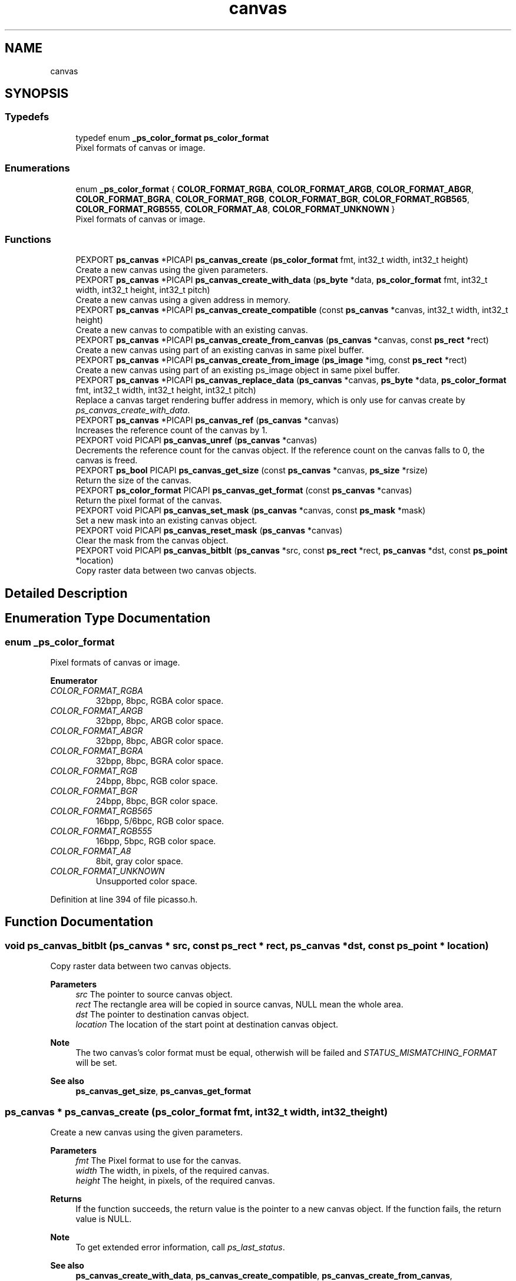 .TH "canvas" 3 "Tue May 13 2025" "Version 2.8" "Picasso API" \" -*- nroff -*-
.ad l
.nh
.SH NAME
canvas
.SH SYNOPSIS
.br
.PP
.SS "Typedefs"

.in +1c
.ti -1c
.RI "typedef enum \fB_ps_color_format\fP \fBps_color_format\fP"
.br
.RI "Pixel formats of canvas or image\&. "
.in -1c
.SS "Enumerations"

.in +1c
.ti -1c
.RI "enum \fB_ps_color_format\fP { \fBCOLOR_FORMAT_RGBA\fP, \fBCOLOR_FORMAT_ARGB\fP, \fBCOLOR_FORMAT_ABGR\fP, \fBCOLOR_FORMAT_BGRA\fP, \fBCOLOR_FORMAT_RGB\fP, \fBCOLOR_FORMAT_BGR\fP, \fBCOLOR_FORMAT_RGB565\fP, \fBCOLOR_FORMAT_RGB555\fP, \fBCOLOR_FORMAT_A8\fP, \fBCOLOR_FORMAT_UNKNOWN\fP }"
.br
.RI "Pixel formats of canvas or image\&. "
.in -1c
.SS "Functions"

.in +1c
.ti -1c
.RI "PEXPORT \fBps_canvas\fP *PICAPI \fBps_canvas_create\fP (\fBps_color_format\fP fmt, int32_t width, int32_t height)"
.br
.RI "Create a new canvas using the given parameters\&. "
.ti -1c
.RI "PEXPORT \fBps_canvas\fP *PICAPI \fBps_canvas_create_with_data\fP (\fBps_byte\fP *data, \fBps_color_format\fP fmt, int32_t width, int32_t height, int32_t pitch)"
.br
.RI "Create a new canvas using a given address in memory\&. "
.ti -1c
.RI "PEXPORT \fBps_canvas\fP *PICAPI \fBps_canvas_create_compatible\fP (const \fBps_canvas\fP *canvas, int32_t width, int32_t height)"
.br
.RI "Create a new canvas to compatible with an existing canvas\&. "
.ti -1c
.RI "PEXPORT \fBps_canvas\fP *PICAPI \fBps_canvas_create_from_canvas\fP (\fBps_canvas\fP *canvas, const \fBps_rect\fP *rect)"
.br
.RI "Create a new canvas using part of an existing canvas in same pixel buffer\&. "
.ti -1c
.RI "PEXPORT \fBps_canvas\fP *PICAPI \fBps_canvas_create_from_image\fP (\fBps_image\fP *img, const \fBps_rect\fP *rect)"
.br
.RI "Create a new canvas using part of an existing ps_image object in same pixel buffer\&. "
.ti -1c
.RI "PEXPORT \fBps_canvas\fP *PICAPI \fBps_canvas_replace_data\fP (\fBps_canvas\fP *canvas, \fBps_byte\fP *data, \fBps_color_format\fP fmt, int32_t width, int32_t height, int32_t pitch)"
.br
.RI "Replace a canvas target rendering buffer address in memory, which is only use for canvas create by \fIps_canvas_create_with_data\fP\&. "
.ti -1c
.RI "PEXPORT \fBps_canvas\fP *PICAPI \fBps_canvas_ref\fP (\fBps_canvas\fP *canvas)"
.br
.RI "Increases the reference count of the canvas by 1\&. "
.ti -1c
.RI "PEXPORT void PICAPI \fBps_canvas_unref\fP (\fBps_canvas\fP *canvas)"
.br
.RI "Decrements the reference count for the canvas object\&. If the reference count on the canvas falls to 0, the canvas is freed\&. "
.ti -1c
.RI "PEXPORT \fBps_bool\fP PICAPI \fBps_canvas_get_size\fP (const \fBps_canvas\fP *canvas, \fBps_size\fP *rsize)"
.br
.RI "Return the size of the canvas\&. "
.ti -1c
.RI "PEXPORT \fBps_color_format\fP PICAPI \fBps_canvas_get_format\fP (const \fBps_canvas\fP *canvas)"
.br
.RI "Return the pixel format of the canvas\&. "
.ti -1c
.RI "PEXPORT void PICAPI \fBps_canvas_set_mask\fP (\fBps_canvas\fP *canvas, const \fBps_mask\fP *mask)"
.br
.RI "Set a new mask into an existing canvas object\&. "
.ti -1c
.RI "PEXPORT void PICAPI \fBps_canvas_reset_mask\fP (\fBps_canvas\fP *canvas)"
.br
.RI "Clear the mask from the canvas object\&. "
.ti -1c
.RI "PEXPORT void PICAPI \fBps_canvas_bitblt\fP (\fBps_canvas\fP *src, const \fBps_rect\fP *rect, \fBps_canvas\fP *dst, const \fBps_point\fP *location)"
.br
.RI "Copy raster data between two canvas objects\&. "
.in -1c
.SH "Detailed Description"
.PP 

.SH "Enumeration Type Documentation"
.PP 
.SS "enum \fB_ps_color_format\fP"

.PP
Pixel formats of canvas or image\&. 
.PP
\fBEnumerator\fP
.in +1c
.TP
\fB\fICOLOR_FORMAT_RGBA \fP\fP
32bpp, 8bpc, RGBA color space\&. 
.TP
\fB\fICOLOR_FORMAT_ARGB \fP\fP
32bpp, 8bpc, ARGB color space\&. 
.TP
\fB\fICOLOR_FORMAT_ABGR \fP\fP
32bpp, 8bpc, ABGR color space\&. 
.TP
\fB\fICOLOR_FORMAT_BGRA \fP\fP
32bpp, 8bpc, BGRA color space\&. 
.TP
\fB\fICOLOR_FORMAT_RGB \fP\fP
24bpp, 8bpc, RGB color space\&. 
.TP
\fB\fICOLOR_FORMAT_BGR \fP\fP
24bpp, 8bpc, BGR color space\&. 
.TP
\fB\fICOLOR_FORMAT_RGB565 \fP\fP
16bpp, 5/6bpc, RGB color space\&. 
.TP
\fB\fICOLOR_FORMAT_RGB555 \fP\fP
16bpp, 5bpc, RGB color space\&. 
.TP
\fB\fICOLOR_FORMAT_A8 \fP\fP
8bit, gray color space\&. 
.TP
\fB\fICOLOR_FORMAT_UNKNOWN \fP\fP
Unsupported color space\&. 
.PP
Definition at line 394 of file picasso\&.h\&.
.SH "Function Documentation"
.PP 
.SS "void ps_canvas_bitblt (\fBps_canvas\fP * src, const \fBps_rect\fP * rect, \fBps_canvas\fP * dst, const \fBps_point\fP * location)"

.PP
Copy raster data between two canvas objects\&. 
.PP
\fBParameters\fP
.RS 4
\fIsrc\fP The pointer to source canvas object\&. 
.br
\fIrect\fP The rectangle area will be copied in source canvas, NULL mean the whole area\&. 
.br
\fIdst\fP The pointer to destination canvas object\&. 
.br
\fIlocation\fP The location of the start point at destination canvas object\&.
.RE
.PP
\fBNote\fP
.RS 4
The two canvas's color format must be equal, otherwish will be failed and \fISTATUS_MISMATCHING_FORMAT\fP will be set\&.
.RE
.PP
\fBSee also\fP
.RS 4
\fBps_canvas_get_size\fP, \fBps_canvas_get_format\fP 
.RE
.PP

.SS "\fBps_canvas\fP * ps_canvas_create (\fBps_color_format\fP fmt, int32_t width, int32_t height)"

.PP
Create a new canvas using the given parameters\&. 
.PP
\fBParameters\fP
.RS 4
\fIfmt\fP The Pixel format to use for the canvas\&. 
.br
\fIwidth\fP The width, in pixels, of the required canvas\&. 
.br
\fIheight\fP The height, in pixels, of the required canvas\&.
.RE
.PP
\fBReturns\fP
.RS 4
If the function succeeds, the return value is the pointer to a new canvas object\&. If the function fails, the return value is NULL\&.
.RE
.PP
\fBNote\fP
.RS 4
To get extended error information, call \fIps_last_status\fP\&.
.RE
.PP
\fBSee also\fP
.RS 4
\fBps_canvas_create_with_data\fP, \fBps_canvas_create_compatible\fP, \fBps_canvas_create_from_canvas\fP, \fBps_canvas_create_from_image\fP, ps_canvas_create_from_mask, \fBps_canvas_ref\fP, \fBps_canvas_unref\fP 
.RE
.PP

.SS "\fBps_canvas\fP * ps_canvas_create_compatible (const \fBps_canvas\fP * canvas, int32_t width, int32_t height)"

.PP
Create a new canvas to compatible with an existing canvas\&. 
.PP
\fBParameters\fP
.RS 4
\fIcanvas\fP A pointer to an existing canvas\&. 
.br
\fIwidth\fP The width, in pixels, of the required canvas\&. If it is not more than zero, the width will be equal to the width of the reference canvas\&. 
.br
\fIheight\fP The height, in pixels, of the required canvas\&. If it is not more than zero, the height will be equal to the height of the reference canvas\&.
.RE
.PP
\fBReturns\fP
.RS 4
If the function succeeds, the return value is the pointer to a new canvas object\&. If the function fails, the return value is NULL\&.
.RE
.PP
\fBNote\fP
.RS 4
To get extended error information, call \fIps_last_status\fP\&.
.RE
.PP
\fBSee also\fP
.RS 4
\fBps_canvas_create\fP, \fBps_canvas_create_with_data\fP, \fBps_canvas_create_from_canvas\fP, \fBps_canvas_create_from_image\fP, ps_canvas_create_from_mask, \fBps_canvas_ref\fP, \fBps_canvas_unref\fP 
.RE
.PP

.SS "\fBps_canvas\fP * ps_canvas_create_from_canvas (\fBps_canvas\fP * canvas, const \fBps_rect\fP * rect)"

.PP
Create a new canvas using part of an existing canvas in same pixel buffer\&. 
.PP
\fBParameters\fP
.RS 4
\fIcanvas\fP A pointer to an existing canvas\&. 
.br
\fIrect\fP The rectangle area of the canvas from the parent canvas\&. If it is NULL, the canvas's width and height will be equal to the parant canvas\&.
.RE
.PP
\fBReturns\fP
.RS 4
If the function succeeds, the return value is the pointer to a new canvas object\&. If the function fails, the return value is NULL\&.
.RE
.PP
\fBNote\fP
.RS 4
To get extended error information, call \fIps_last_status\fP\&.
.RE
.PP
\fBSee also\fP
.RS 4
\fBps_canvas_create\fP, \fBps_canvas_create_with_data\fP, \fBps_canvas_create_compatible\fP, \fBps_canvas_create_from_image\fP, ps_canvas_create_from_mask, \fBps_canvas_ref\fP, \fBps_canvas_unref\fP 
.RE
.PP

.SS "\fBps_canvas\fP * ps_canvas_create_from_image (\fBps_image\fP * img, const \fBps_rect\fP * rect)"

.PP
Create a new canvas using part of an existing ps_image object in same pixel buffer\&. 
.PP
\fBParameters\fP
.RS 4
\fIimg\fP A pointer to an existing ps_image object\&. 
.br
\fIrect\fP The rectangle area of the canvas from the ps_image\&. If it is NULL, the canvas's width and height will be equal to ps_image object\&.
.RE
.PP
\fBReturns\fP
.RS 4
If the function succeeds, the return value is the pointer to a new canvas object\&. If the function fails, the return value is NULL\&.
.RE
.PP
\fBNote\fP
.RS 4
To get extended error information, call \fIps_last_status\fP\&.
.RE
.PP
\fBSee also\fP
.RS 4
\fBps_canvas_create\fP, \fBps_canvas_create_with_data\fP, \fBps_canvas_create_compatible\fP, \fBps_canvas_create_from_canvas\fP, ps_canvas_create_from_mask, \fBps_canvas_ref\fP, \fBps_canvas_unref\fP 
.RE
.PP

.SS "\fBps_canvas\fP * ps_canvas_create_with_data (\fBps_byte\fP * data, \fBps_color_format\fP fmt, int32_t width, int32_t height, int32_t pitch)"

.PP
Create a new canvas using a given address in memory\&. 
.PP
\fBParameters\fP
.RS 4
\fIdata\fP A pointer to the destination in memory where the drawing is to be rendered\&. The size of this memory block should be at least (pitch * height) bytes\&. 
.br
\fIfmt\fP The Pixel format to use for the canvas\&. 
.br
\fIwidth\fP The width, in pixels, of the required canvas\&. 
.br
\fIheight\fP The height, in pixels, of the required canvas\&. 
.br
\fIpitch\fP The number of bytes per row, of the required canvas\&.
.RE
.PP
\fBReturns\fP
.RS 4
If the function succeeds, the return value is the pointer to a new canvas object\&. If the function fails, the return value is NULL\&.
.RE
.PP
\fBNote\fP
.RS 4
To get extended error information, call \fIps_last_status\fP\&.
.RE
.PP
\fBSee also\fP
.RS 4
\fBps_canvas_create\fP, \fBps_canvas_create_compatible\fP, \fBps_canvas_create_from_canvas\fP, \fBps_canvas_create_from_image\fP, ps_canvas_create_from_mask, \fBps_canvas_ref\fP, \fBps_canvas_unref\fP, \fBps_canvas_replace_data\fP 
.RE
.PP

.SS "\fBps_color_format\fP ps_canvas_get_format (const \fBps_canvas\fP * canvas)"

.PP
Return the pixel format of the canvas\&. 
.PP
\fBParameters\fP
.RS 4
\fIcanvas\fP Pointer to an existing canvas object\&.
.RE
.PP
\fBReturns\fP
.RS 4
If the function succeeds, the return a valid color format\&. If the function fails, the return value is COLOR_FORMAT_UNKNOWN\&.
.RE
.PP
\fBNote\fP
.RS 4
To get extended error information, call \fIps_last_status\fP\&.
.RE
.PP
\fBSee also\fP
.RS 4
\fBps_canvas_get_size\fP 
.RE
.PP

.SS "\fBps_bool\fP ps_canvas_get_size (const \fBps_canvas\fP * canvas, \fBps_size\fP * rsize)"

.PP
Return the size of the canvas\&. 
.PP
\fBParameters\fP
.RS 4
\fIcanvas\fP Pointer to an existing canvas object\&. 
.br
\fIrsize\fP Pointer to a buffer to receiving the size\&.
.RE
.PP
\fBReturns\fP
.RS 4
True if is success, otherwise False\&.
.RE
.PP
\fBNote\fP
.RS 4
To get extended error information, call \fIps_last_status\fP\&.
.RE
.PP
\fBSee also\fP
.RS 4
\fBps_canvas_get_format\fP 
.RE
.PP

.SS "\fBps_canvas\fP * ps_canvas_ref (\fBps_canvas\fP * canvas)"

.PP
Increases the reference count of the canvas by 1\&. 
.PP
\fBParameters\fP
.RS 4
\fIcanvas\fP Pointer to an existing canvas object\&.
.RE
.PP
\fBReturns\fP
.RS 4
If the function succeeds, the return value is the pointer to the canvas object\&. If the function fails, the return value is NULL\&.
.RE
.PP
\fBNote\fP
.RS 4
To get extended error information, call \fIps_last_status\fP\&.
.RE
.PP
\fBSee also\fP
.RS 4
\fBps_canvas_create\fP, \fBps_canvas_create_with_data\fP, \fBps_canvas_create_compatible\fP, \fBps_canvas_create_from_canvas\fP, \fBps_canvas_create_from_image\fP, \fBps_canvas_unref\fP 
.RE
.PP

.SS "\fBps_canvas\fP *PICAPI ps_canvas_replace_data (\fBps_canvas\fP * canvas, \fBps_byte\fP * data, \fBps_color_format\fP fmt, int32_t width, int32_t height, int32_t pitch)"

.PP
Replace a canvas target rendering buffer address in memory, which is only use for canvas create by \fIps_canvas_create_with_data\fP\&. 
.PP
\fBParameters\fP
.RS 4
\fIcanvas\fP Pointer to an existing canvas object\&. 
.br
\fIdata\fP A pointer to the destination in memory where the drawing is to be rendered\&. The size of this memory block should be at least (pitch * height) bytes\&. 
.br
\fIfmt\fP The Pixel format to use for the canvas\&. 
.br
\fIwidth\fP The width, in pixels, of the required canvas\&. 
.br
\fIheight\fP The height, in pixels, of the required canvas\&. 
.br
\fIpitch\fP The number of bytes per row, of the required canvas\&.
.RE
.PP
\fBReturns\fP
.RS 4
If the function succeeds, the return value is the pointer to a new canvas object\&. If the function fails, the return value is NULL\&.
.RE
.PP
\fBNote\fP
.RS 4
The data's color format must be equal with target canvas, otherwish will be failed and \fISTATUS_MISMATCHING_FORMAT\fP will be set\&.
.RE
.PP
\fBSee also\fP
.RS 4
\fBps_canvas_create_with_data\fP 
.RE
.PP

.SS "void ps_canvas_reset_mask (\fBps_canvas\fP * canvas)"

.PP
Clear the mask from the canvas object\&. 
.PP
\fBParameters\fP
.RS 4
\fIcanvas\fP Pointer to an existing canvas object\&.
.RE
.PP
\fBSee also\fP
.RS 4
\fBps_canvas_set_mask\fP 
.RE
.PP

.SS "void ps_canvas_set_mask (\fBps_canvas\fP * canvas, const \fBps_mask\fP * mask)"

.PP
Set a new mask into an existing canvas object\&. 
.PP
\fBParameters\fP
.RS 4
\fIcanvas\fP Pointer to an existing canvas object\&. 
.br
\fImask\fP Pointer to an existing mask object to be set\&.
.RE
.PP
\fBSee also\fP
.RS 4
\fBps_canvas_reset_mask\fP 
.RE
.PP

.SS "void ps_canvas_unref (\fBps_canvas\fP * canvas)"

.PP
Decrements the reference count for the canvas object\&. If the reference count on the canvas falls to 0, the canvas is freed\&. 
.PP
\fBParameters\fP
.RS 4
\fIcanvas\fP Pointer to an existing canvas object\&.
.RE
.PP
\fBSee also\fP
.RS 4
\fBps_canvas_create\fP, \fBps_canvas_create_with_data\fP, \fBps_canvas_create_compatible\fP, \fBps_canvas_create_from_canvas\fP, \fBps_canvas_create_from_image\fP, \fBps_canvas_ref\fP 
.RE
.PP

.SH "Author"
.PP 
Generated automatically by Doxygen for Picasso API from the source code\&.
